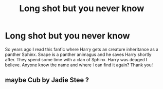 #+TITLE: Long shot but you never know

* Long shot but you never know
:PROPERTIES:
:Author: Lailyssa
:Score: 2
:DateUnix: 1599314262.0
:DateShort: 2020-Sep-05
:FlairText: What's That Fic?
:END:
So years ago I read this fanfic where Harry gets an creature inheritance as a panther Sphinx. Snape is a panther animagus and he saves Harry shortly after. They spend some time with a clan of Sphinx. Harry was deaged I believe. Anyone know the name and where I can find it again? Thank you!


** maybe Cub by Jadie Stee ?
:PROPERTIES:
:Author: SweetSurreality
:Score: 1
:DateUnix: 1599315649.0
:DateShort: 2020-Sep-05
:END:
